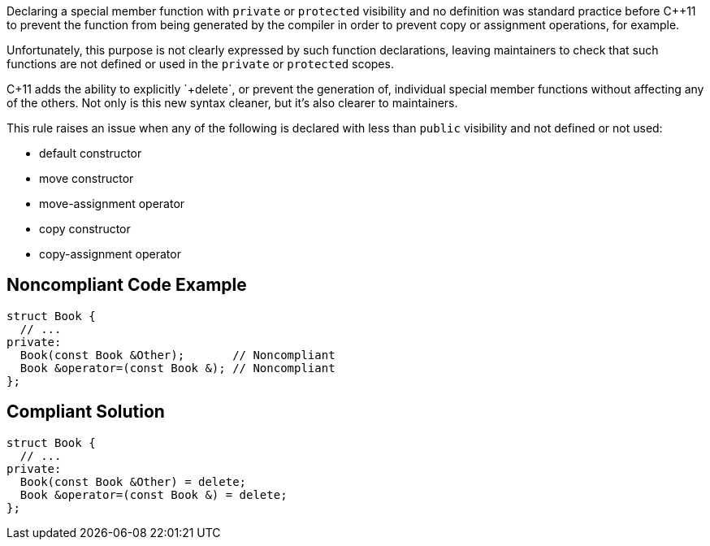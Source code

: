 Declaring a special member function with `+private+` or `+protected+` visibility and no definition was standard practice before C++11 to prevent the function from being generated by the compiler in order to prevent copy or assignment operations, for example.

Unfortunately, this purpose is not clearly expressed by such function declarations, leaving maintainers to check that such functions are not defined or used in the `+private+` or `+protected+` scopes.

C++11 adds the ability to explicitly `+delete+`, or prevent the generation of, individual special member functions without affecting any of the others. Not only is this new syntax cleaner, but it's also clearer to maintainers.

This rule raises an issue when any of the following is declared with less than `+public+` visibility and not defined or not used:

* default constructor
* move constructor
* move-assignment operator
* copy constructor
* copy-assignment operator


== Noncompliant Code Example

----
struct Book {
  // ...
private:
  Book(const Book &Other);       // Noncompliant
  Book &operator=(const Book &); // Noncompliant
};
----


== Compliant Solution

----
struct Book {
  // ...
private:
  Book(const Book &Other) = delete;
  Book &operator=(const Book &) = delete;
};
----


